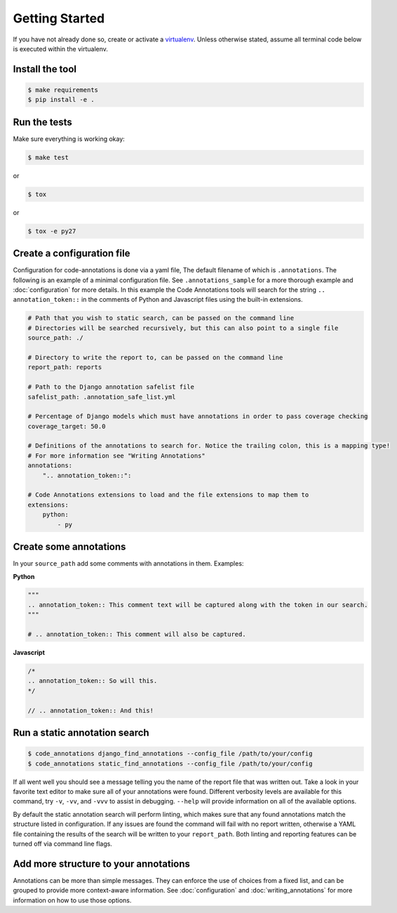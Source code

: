 Getting Started
===============

If you have not already done so, create or activate a `virtualenv`_. Unless otherwise stated, assume all terminal code
below is executed within the virtualenv.

.. _virtualenv: https://virtualenvwrapper.readthedocs.org/en/latest/


Install the tool
----------------
.. code-block:: bash

    $ make requirements
    $ pip install -e .


Run the tests
-------------
Make sure everything is working okay:

.. code-block:: bash

    $ make test

or

.. code-block:: bash

    $ tox

or

.. code-block:: bash

    $ tox -e py27


Create a configuration file
---------------------------
Configuration for code-annotations is done via a yaml file, The default filename of which is ``.annotations``. The
following is an example of a minimal configuration file. See ``.annotations_sample`` for a more thorough example and
:doc:`configuration` for more details. In this example the Code Annotations tools will search for the string
``.. annotation_token::`` in the comments of Python and Javascript files using the built-in extensions.

.. code-block:: yaml

    # Path that you wish to static search, can be passed on the command line
    # Directories will be searched recursively, but this can also point to a single file
    source_path: ./

    # Directory to write the report to, can be passed on the command line
    report_path: reports

    # Path to the Django annotation safelist file
    safelist_path: .annotation_safe_list.yml

    # Percentage of Django models which must have annotations in order to pass coverage checking
    coverage_target: 50.0

    # Definitions of the annotations to search for. Notice the trailing colon, this is a mapping type!
    # For more information see "Writing Annotations"
    annotations:
        ".. annotation_token::":

    # Code Annotations extensions to load and the file extensions to map them to
    extensions:
        python:
            - py


Create some annotations
-----------------------
In your ``source_path`` add some comments with annotations in them. Examples:

**Python**

.. code-block:: python

    """
    .. annotation_token:: This comment text will be captured along with the token in our search.
    """

    # .. annotation_token:: This comment will also be captured.

**Javascript**

.. code-block:: javascript

    /*
    .. annotation_token:: So will this.
    */

    // .. annotation_token:: And this!


Run a static annotation search
------------------------------

.. code-block:: bash

    $ code_annotations django_find_annotations --config_file /path/to/your/config
    $ code_annotations static_find_annotations --config_file /path/to/your/config

If all went well you should see a message telling you the name of the report file that was written out. Take a look in
your favorite text editor to make sure all of your annotations were found. Different verbosity levels are available for
this command, try ``-v``, ``-vv``, and ``-vvv`` to assist in debugging. ``--help`` will provide information on all of
the available options.

By default the static annotation search will perform linting, which makes sure that any found annotations match the
structure listed in configuration. If any issues are found the command will fail with no report written, otherwise a
YAML file containing the results of the search will be written to your ``report_path``. Both linting and reporting
features can be turned off via command line flags.

Add more structure to your annotations
--------------------------------------
Annotations can be more than simple messages. They can enforce the use of choices from a fixed list, and can be grouped
to provide more context-aware information. See :doc:`configuration` and :doc:`writing_annotations` for more information
on how to use those options.
